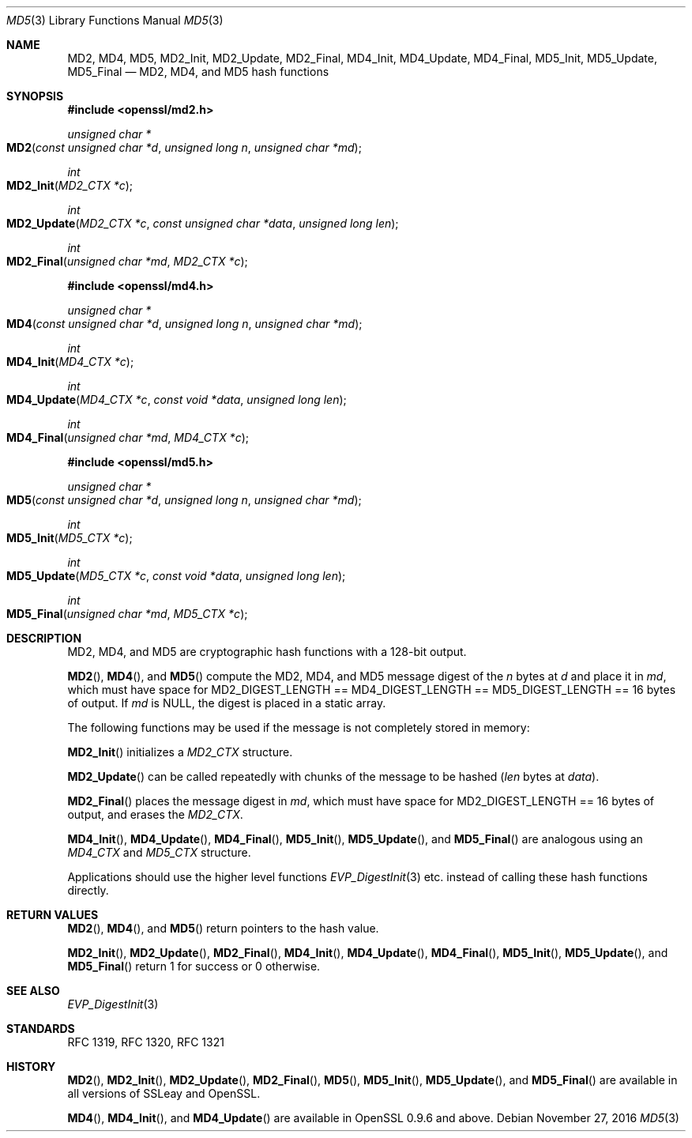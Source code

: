 .\"	$OpenBSD: MD5.3,v 1.4 2016/11/27 16:20:15 schwarze Exp $
.\"	OpenSSL 99d63d46 Oct 26 13:56:48 2016 -0400
.\"
.\" This file was written by Ulf Moeller <ulf@openssl.org> and
.\" Richard Levitte <levitte@openssl.org>.
.\" Copyright (c) 2000, 2006 The OpenSSL Project.  All rights reserved.
.\"
.\" Redistribution and use in source and binary forms, with or without
.\" modification, are permitted provided that the following conditions
.\" are met:
.\"
.\" 1. Redistributions of source code must retain the above copyright
.\"    notice, this list of conditions and the following disclaimer.
.\"
.\" 2. Redistributions in binary form must reproduce the above copyright
.\"    notice, this list of conditions and the following disclaimer in
.\"    the documentation and/or other materials provided with the
.\"    distribution.
.\"
.\" 3. All advertising materials mentioning features or use of this
.\"    software must display the following acknowledgment:
.\"    "This product includes software developed by the OpenSSL Project
.\"    for use in the OpenSSL Toolkit. (http://www.openssl.org/)"
.\"
.\" 4. The names "OpenSSL Toolkit" and "OpenSSL Project" must not be used to
.\"    endorse or promote products derived from this software without
.\"    prior written permission. For written permission, please contact
.\"    openssl-core@openssl.org.
.\"
.\" 5. Products derived from this software may not be called "OpenSSL"
.\"    nor may "OpenSSL" appear in their names without prior written
.\"    permission of the OpenSSL Project.
.\"
.\" 6. Redistributions of any form whatsoever must retain the following
.\"    acknowledgment:
.\"    "This product includes software developed by the OpenSSL Project
.\"    for use in the OpenSSL Toolkit (http://www.openssl.org/)"
.\"
.\" THIS SOFTWARE IS PROVIDED BY THE OpenSSL PROJECT ``AS IS'' AND ANY
.\" EXPRESSED OR IMPLIED WARRANTIES, INCLUDING, BUT NOT LIMITED TO, THE
.\" IMPLIED WARRANTIES OF MERCHANTABILITY AND FITNESS FOR A PARTICULAR
.\" PURPOSE ARE DISCLAIMED.  IN NO EVENT SHALL THE OpenSSL PROJECT OR
.\" ITS CONTRIBUTORS BE LIABLE FOR ANY DIRECT, INDIRECT, INCIDENTAL,
.\" SPECIAL, EXEMPLARY, OR CONSEQUENTIAL DAMAGES (INCLUDING, BUT
.\" NOT LIMITED TO, PROCUREMENT OF SUBSTITUTE GOODS OR SERVICES;
.\" LOSS OF USE, DATA, OR PROFITS; OR BUSINESS INTERRUPTION)
.\" HOWEVER CAUSED AND ON ANY THEORY OF LIABILITY, WHETHER IN CONTRACT,
.\" STRICT LIABILITY, OR TORT (INCLUDING NEGLIGENCE OR OTHERWISE)
.\" ARISING IN ANY WAY OUT OF THE USE OF THIS SOFTWARE, EVEN IF ADVISED
.\" OF THE POSSIBILITY OF SUCH DAMAGE.
.\"
.Dd $Mdocdate: November 27 2016 $
.Dt MD5 3
.Os
.Sh NAME
.Nm MD2 ,
.Nm MD4 ,
.Nm MD5 ,
.Nm MD2_Init ,
.Nm MD2_Update ,
.Nm MD2_Final ,
.Nm MD4_Init ,
.Nm MD4_Update ,
.Nm MD4_Final ,
.Nm MD5_Init ,
.Nm MD5_Update ,
.Nm MD5_Final
.Nd MD2, MD4, and MD5 hash functions
.Sh SYNOPSIS
.In openssl/md2.h
.Ft unsigned char *
.Fo MD2
.Fa "const unsigned char *d"
.Fa "unsigned long n"
.Fa "unsigned char *md"
.Fc
.Ft int
.Fo MD2_Init
.Fa "MD2_CTX *c"
.Fc
.Ft int
.Fo MD2_Update
.Fa "MD2_CTX *c"
.Fa "const unsigned char *data"
.Fa "unsigned long len"
.Fc
.Ft int
.Fo MD2_Final
.Fa "unsigned char *md"
.Fa "MD2_CTX *c"
.Fc
.In openssl/md4.h
.Ft unsigned char *
.Fo MD4
.Fa "const unsigned char *d"
.Fa "unsigned long n"
.Fa "unsigned char *md"
.Fc
.Ft int
.Fo MD4_Init
.Fa "MD4_CTX *c"
.Fc
.Ft int
.Fo MD4_Update
.Fa "MD4_CTX *c"
.Fa "const void *data"
.Fa "unsigned long len"
.Fc
.Ft int
.Fo MD4_Final
.Fa "unsigned char *md"
.Fa "MD4_CTX *c"
.Fc
.In openssl/md5.h
.Ft unsigned char *
.Fo MD5
.Fa "const unsigned char *d"
.Fa "unsigned long n"
.Fa "unsigned char *md"
.Fc
.Ft int
.Fo MD5_Init
.Fa "MD5_CTX *c"
.Fc
.Ft int
.Fo MD5_Update
.Fa "MD5_CTX *c"
.Fa "const void *data"
.Fa "unsigned long len"
.Fc
.Ft int
.Fo MD5_Final
.Fa "unsigned char *md"
.Fa "MD5_CTX *c"
.Fc
.Sh DESCRIPTION
MD2, MD4, and MD5 are cryptographic hash functions with a 128-bit
output.
.Pp
.Fn MD2 ,
.Fn MD4 ,
and
.Fn MD5
compute the MD2, MD4, and MD5 message digest of the
.Fa n
bytes at
.Fa d
and place it in
.Fa md ,
which must have space for
.Dv MD2_DIGEST_LENGTH No ==
.Dv MD4_DIGEST_LENGTH No ==
.Dv MD5_DIGEST_LENGTH No == 16
bytes of output.
If
.Fa md
is
.Dv NULL ,
the digest is placed in a static array.
.Pp
The following functions may be used if the message is not completely
stored in memory:
.Pp
.Fn MD2_Init
initializes a
.Vt MD2_CTX
structure.
.Pp
.Fn MD2_Update
can be called repeatedly with chunks of the message to be hashed
.Pq Fa len No bytes at Fa data .
.Pp
.Fn MD2_Final
places the message digest in
.Fa md ,
which must have space for
.Dv MD2_DIGEST_LENGTH No == 16
bytes of output, and erases the
.Vt MD2_CTX .
.Pp
.Fn MD4_Init ,
.Fn MD4_Update ,
.Fn MD4_Final ,
.Fn MD5_Init ,
.Fn MD5_Update ,
and
.Fn MD5_Final
are analogous using an
.Vt MD4_CTX
and
.Vt MD5_CTX
structure.
.Pp
Applications should use the higher level functions
.Xr EVP_DigestInit 3
etc. instead of calling these hash functions directly.
.Sh RETURN VALUES
.Fn MD2 ,
.Fn MD4 ,
and
.Fn MD5
return pointers to the hash value.
.Pp
.Fn MD2_Init ,
.Fn MD2_Update ,
.Fn MD2_Final ,
.Fn MD4_Init ,
.Fn MD4_Update ,
.Fn MD4_Final ,
.Fn MD5_Init ,
.Fn MD5_Update ,
and
.Fn MD5_Final
return 1 for success or 0 otherwise.
.Sh SEE ALSO
.Xr EVP_DigestInit 3
.Sh STANDARDS
RFC 1319, RFC 1320, RFC 1321
.Sh HISTORY
.Fn MD2 ,
.Fn MD2_Init ,
.Fn MD2_Update ,
.Fn MD2_Final ,
.Fn MD5 ,
.Fn MD5_Init ,
.Fn MD5_Update ,
and
.Fn MD5_Final
are available in all versions of SSLeay and OpenSSL.
.Pp
.Fn MD4 ,
.Fn MD4_Init ,
and
.Fn MD4_Update
are available in OpenSSL 0.9.6 and above.

